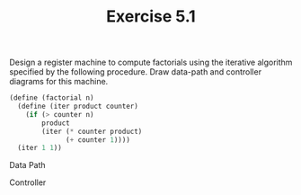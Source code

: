 #+Title: Exercise 5.1

Design a register machine to compute factorials using the iterative algorithm specified by the following procedure. Draw data-path and controller diagrams for this machine.
#+BEGIN_SRC scheme :eval no
  (define (factorial n)
    (define (iter product counter)
      (if (> counter n)
          product
          (iter (* counter product)
                (+ counter 1))))
    (iter 1 1))
#+END_SRC

Data Path
[[./images/5.1/data-path.svg]]

Controller
[[./images/5.1/controller.svg]]
